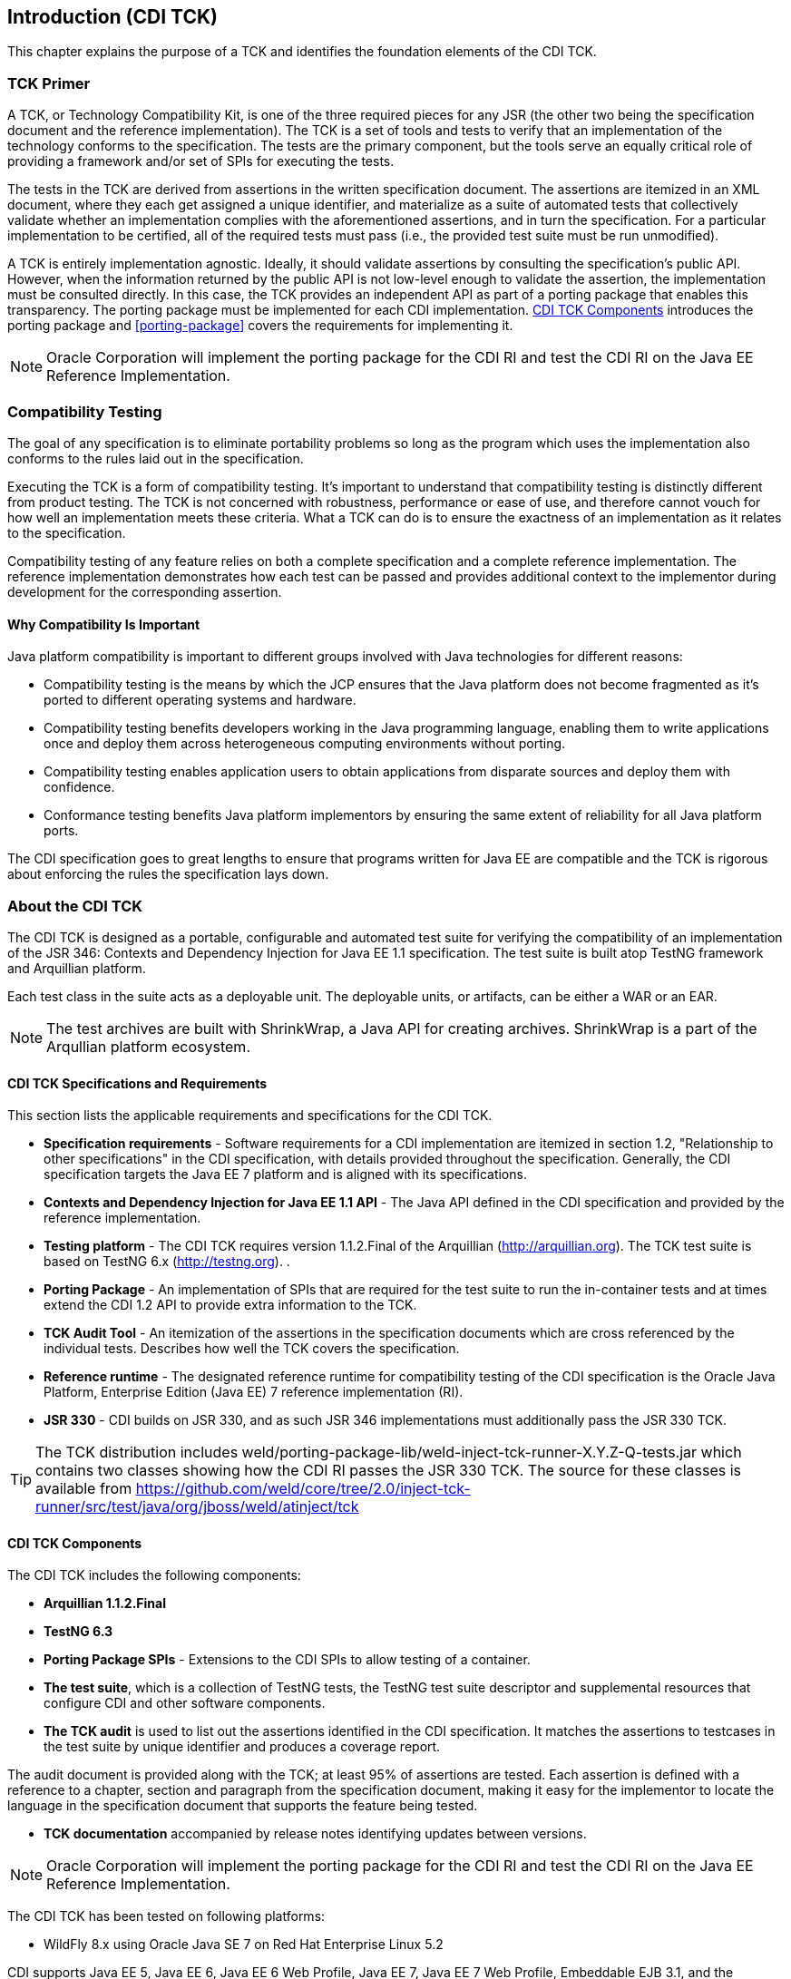 [[introduction]]

== Introduction (CDI TCK)

This chapter explains the purpose of a TCK and identifies the foundation elements of the CDI TCK. 



=== TCK Primer

A TCK, or Technology Compatibility Kit, is one of the three required pieces for any JSR (the other two being the specification document and the reference implementation). The TCK is a set of tools and tests to verify that an implementation of the technology conforms to the specification. The tests are the primary component, but the tools serve an equally critical role of providing a framework and/or set of SPIs for executing the tests. 

The tests in the TCK are derived from assertions in the written specification document. The assertions are itemized in an XML document, where they each get assigned a unique identifier, and materialize as a suite of automated tests that collectively validate whether an implementation complies with the aforementioned assertions, and in turn the specification. For a particular implementation to be certified, all of the required tests must pass (i.e., the provided test suite must be run unmodified). 

A TCK is entirely implementation agnostic. Ideally, it should validate assertions by consulting the specification's public API.  However, when the information returned by the public API is not low-level enough to validate the assertion, the implementation must be consulted directly. In this case, the TCK provides an independent API as part of a porting package that enables this transparency. The porting package must be implemented for each CDI implementation. <<tck-components>> introduces the porting package and <<porting-package>> covers the requirements for implementing it. 


[NOTE]
====
Oracle Corporation will implement the porting package for the CDI RI and test the CDI RI on the Java EE Reference Implementation. 


====




=== Compatibility Testing

The goal of any specification is to eliminate portability problems so long as the program which uses the implementation also conforms to the rules laid out in the specification. 

Executing the TCK is a form of compatibility testing. It's important to understand that compatibility testing is distinctly different from product testing. The TCK is not concerned with robustness, performance or ease of use, and therefore cannot vouch for how well an implementation meets these criteria. What a TCK can do is to ensure the exactness of an implementation as it relates to the specification. 

Compatibility testing of any feature relies on both a complete specification and a complete reference implementation. The reference implementation demonstrates how each test can be passed and provides additional context to the implementor during development for the corresponding assertion. 



==== Why Compatibility Is Important

Java platform compatibility is important to different groups involved with Java technologies for different reasons: 


*  Compatibility testing is the means by which the JCP ensures that the Java platform does not become fragmented as it's ported to different operating systems and hardware. 


*  Compatibility testing benefits developers working in the Java programming language, enabling them to write applications once and deploy them across heterogeneous computing environments without porting. 


*  Compatibility testing enables application users to obtain applications from disparate sources and deploy them with confidence. 


* Conformance testing benefits Java platform implementors by ensuring the same extent of reliability for all Java platform ports. 

The CDI specification goes to great lengths to ensure that programs written for Java EE are compatible and the TCK is rigorous about enforcing the rules the specification lays down. 



=== About the CDI TCK

The CDI TCK is designed as a portable, configurable and automated test suite for verifying the compatibility of an implementation of the JSR 346: Contexts and Dependency Injection for Java EE 1.1 specification. The test suite is built atop TestNG framework and Arquillian platform. 

Each test class in the suite acts as a deployable unit. The deployable units, or artifacts, can be either a WAR or an EAR. 


[NOTE]
====
The test archives are built with ShrinkWrap, a Java API for creating archives. 
ShrinkWrap is a part of the Arqullian platform ecosystem. 

====




==== CDI TCK Specifications and Requirements

This section lists the applicable requirements and specifications for the CDI TCK. 


*  *Specification requirements* - Software requirements for a CDI implementation are itemized in section 1.2, "Relationship to other specifications" in the CDI specification, with details provided throughout the specification. Generally, the CDI specification targets the Java EE 7 platform and is aligned with its specifications. 


*  *Contexts and Dependency Injection for
                     Java EE 1.1 API* - The Java API defined in the CDI specification and provided by the reference implementation. 


*  *Testing platform* - The CDI TCK requires version 1.1.2.Final of the Arquillian (link:$$http://arquillian.org$$[http://arquillian.org]). The TCK test suite is based on TestNG 6.x (link:$$http://testng.org$$[http://testng.org]). . 


*  *Porting Package* - An implementation of SPIs that are required for the test suite to run the in-container tests and at times extend the CDI 1.2 API to provide extra information to the TCK. 


*  *TCK Audit Tool* - An itemization of the assertions in the specification documents which are cross referenced by the individual tests. Describes how well the TCK covers the specification. 


*  *Reference runtime* - The designated reference runtime for compatibility testing of the CDI specification is the Oracle Java Platform, Enterprise Edition (Java EE) 7 reference implementation (RI). 


*  *JSR 330* - CDI builds on JSR 330, and as such JSR 346 implementations must additionally pass the JSR 330 TCK. 


[TIP]
====
The TCK distribution includes +weld/porting-package-lib/weld-inject-tck-runner-X.Y.Z-Q-tests.jar+ which contains two classes showing how the CDI RI passes the JSR 330 TCK. The source for these classes is available from link:$$https://github.com/weld/core/tree/2.0/inject-tck-runner/src/test/java/org/jboss/weld/atinject/tck$$[] 


====


[[tck-components]]


==== CDI TCK Components

The CDI TCK includes the following components:


*  *Arquillian 1.1.2.Final* 


*  *TestNG 6.3* 


*  *Porting Package SPIs* - Extensions to the CDI SPIs to allow testing of a container. 


*  *The test suite*, which is a collection of TestNG tests, the TestNG test suite descriptor and supplemental resources that configure CDI and other software components. 


*  *The TCK audit* is used to list out the assertions identified in the CDI specification. It matches the assertions to testcases in the test suite by unique identifier and produces a coverage report. 

The audit document is provided along with the TCK; at least 95% of assertions are tested. Each assertion is defined with a reference to a chapter, section and paragraph from the specification document, making it easy for the implementor to locate the language in the specification document that supports the feature being tested. 


*  *TCK documentation* accompanied by release notes identifying updates between versions. 


[NOTE]
====
Oracle Corporation will implement the porting package for the CDI RI and test the CDI RI on the Java EE Reference Implementation. 


====


The CDI TCK has been tested on following platforms:


*  WildFly 8.x using Oracle Java SE 7 on Red Hat Enterprise Linux 5.2 

CDI supports Java EE 5, Java EE 6, Java EE 6 Web Profile, Java EE 7, Java EE 7 Web Profile, Embeddable EJB 3.1, and the Embeddable EJB 3.2. The TCK will execute on any of these runtimes, but is only part of the CTS for Java EE 7 and Java EE 7 Web Profile. 

